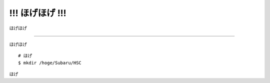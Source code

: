 
====================================================
!!! ほげほげ !!!
====================================================

ほげほげ

.. _jp_hoge:


--------------------------------------------

ほげほげ
::

    # ほげ
    $ mkdir /hoge/Subaru/HSC


ほげ

